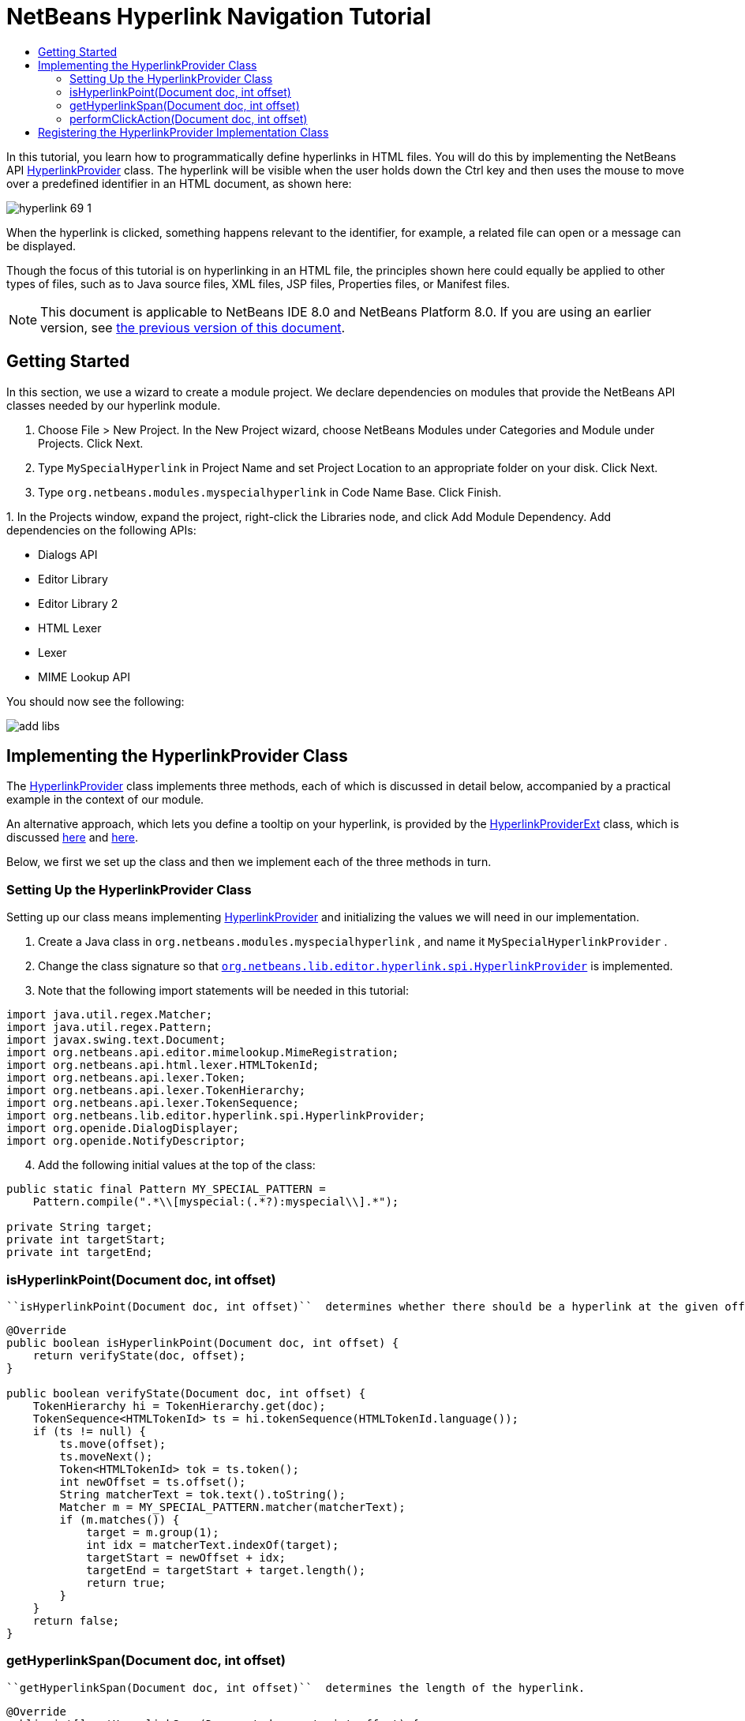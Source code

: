 // 
//     Licensed to the Apache Software Foundation (ASF) under one
//     or more contributor license agreements.  See the NOTICE file
//     distributed with this work for additional information
//     regarding copyright ownership.  The ASF licenses this file
//     to you under the Apache License, Version 2.0 (the
//     "License"); you may not use this file except in compliance
//     with the License.  You may obtain a copy of the License at
// 
//       http://www.apache.org/licenses/LICENSE-2.0
// 
//     Unless required by applicable law or agreed to in writing,
//     software distributed under the License is distributed on an
//     "AS IS" BASIS, WITHOUT WARRANTIES OR CONDITIONS OF ANY
//     KIND, either express or implied.  See the License for the
//     specific language governing permissions and limitations
//     under the License.
//

= NetBeans Hyperlink Navigation Tutorial
:jbake-type: platform-tutorial
:jbake-tags: tutorials 
:jbake-status: published
:syntax: true
:source-highlighter: pygments
:toc: left
:toc-title:
:icons: font
:experimental:
:description: NetBeans Hyperlink Navigation Tutorial - Apache NetBeans
:keywords: Apache NetBeans Platform, Platform Tutorials, NetBeans Hyperlink Navigation Tutorial

In this tutorial, you learn how to programmatically define hyperlinks in HTML files. You will do this by implementing the NetBeans API  link:https://bits.netbeans.org/dev/javadoc/org-netbeans-modules-editor-lib/org/netbeans/lib/editor/hyperlink/spi/HyperlinkProvider.html[HyperlinkProvider] class. The hyperlink will be visible when the user holds down the Ctrl key and then uses the mouse to move over a predefined identifier in an HTML document, as shown here:


image::images/hyperlink-69-1.png[]

When the hyperlink is clicked, something happens relevant to the identifier, for example, a related file can open or a message can be displayed.

Though the focus of this tutorial is on hyperlinking in an HTML file, the principles shown here could equally be applied to other types of files, such as to Java source files, XML files, JSP files, Properties files, or Manifest files.

NOTE:  This document is applicable to NetBeans IDE 8.0 and NetBeans Platform 8.0. If you are using an earlier version, see  link:74/nbm-hyperlink.html[the previous version of this document].


== Getting Started

In this section, we use a wizard to create a module project. We declare dependencies on modules that provide the NetBeans API classes needed by our hyperlink module.


[start=1]
1. Choose File > New Project. In the New Project wizard, choose NetBeans Modules under Categories and Module under Projects. Click Next.

[start=2]
1. Type  ``MySpecialHyperlink``  in Project Name and set Project Location to an appropriate folder on your disk. Click Next.

[start=3]
1. Type  ``org.netbeans.modules.myspecialhyperlink``  in Code Name Base. Click Finish.

[start=4]
1. 
In the Projects window, expand the project, right-click the Libraries node, and click Add Module Dependency. Add dependencies on the following APIs:

* Dialogs API
* Editor Library
* Editor Library 2
* HTML Lexer
* Lexer
* MIME Lookup API

You should now see the following:


image::images/add-libs.png[]


== Implementing the HyperlinkProvider Class

The  link:https://bits.netbeans.org/dev/javadoc/org-netbeans-modules-editor-lib/org/netbeans/lib/editor/hyperlink/spi/HyperlinkProvider.html[HyperlinkProvider] class implements three methods, each of which is discussed in detail below, accompanied by a practical example in the context of our module.

An alternative approach, which lets you define a tooltip on your hyperlink, is provided by the  link:http://bits.netbeans.org/dev/javadoc/org-netbeans-modules-editor-lib/org/netbeans/lib/editor/hyperlink/spi/HyperlinkProviderExt.html[HyperlinkProviderExt] class, which is discussed  link:https://blogs.oracle.com/geertjan/entry/hyperlink_for_freemarker[here] and  link:https://blogs.oracle.com/geertjan/entry/jump_to_declaration_for_freemarker[here].

Below, we first we set up the class and then we implement each of the three methods in turn.


=== Setting Up the HyperlinkProvider Class

Setting up our class means implementing  link:https://bits.netbeans.org/dev/javadoc/org-netbeans-modules-editor-lib/org/netbeans/lib/editor/hyperlink/spi/HyperlinkProvider.html[HyperlinkProvider] and initializing the values we will need in our implementation.


[start=1]
1. Create a Java class in  ``org.netbeans.modules.myspecialhyperlink`` , and name it  ``MySpecialHyperlinkProvider`` .

[start=2]
1. Change the class signature so that  `` link:http://bits.netbeans.org/dev/javadoc/org-netbeans-modules-editor-lib/org/netbeans/lib/editor/hyperlink/spi/HyperlinkProvider.html[org.netbeans.lib.editor.hyperlink.spi.HyperlinkProvider]``  is implemented.

[start=3]
1. Note that the following import statements will be needed in this tutorial:

[source,java]
----

import java.util.regex.Matcher;
import java.util.regex.Pattern;
import javax.swing.text.Document;
import org.netbeans.api.editor.mimelookup.MimeRegistration;
import org.netbeans.api.html.lexer.HTMLTokenId;
import org.netbeans.api.lexer.Token;
import org.netbeans.api.lexer.TokenHierarchy;
import org.netbeans.api.lexer.TokenSequence;
import org.netbeans.lib.editor.hyperlink.spi.HyperlinkProvider;
import org.openide.DialogDisplayer;
import org.openide.NotifyDescriptor;
----


[start=4]
1. Add the following initial values at the top of the class:

[source,java]
----

public static final Pattern MY_SPECIAL_PATTERN =
    Pattern.compile(".*\\[myspecial:(.*?):myspecial\\].*");

private String target;
private int targetStart;
private int targetEnd;
----


=== isHyperlinkPoint(Document doc, int offset)

 ``isHyperlinkPoint(Document doc, int offset)``  determines whether there should be a hyperlink at the given offset within the given document.


[source,java]
----

@Override
public boolean isHyperlinkPoint(Document doc, int offset) {
    return verifyState(doc, offset);
}

public boolean verifyState(Document doc, int offset) {
    TokenHierarchy hi = TokenHierarchy.get(doc);
    TokenSequence<HTMLTokenId> ts = hi.tokenSequence(HTMLTokenId.language());
    if (ts != null) {
        ts.move(offset);
        ts.moveNext();
        Token<HTMLTokenId> tok = ts.token();
        int newOffset = ts.offset();
        String matcherText = tok.text().toString();
        Matcher m = MY_SPECIAL_PATTERN.matcher(matcherText);
        if (m.matches()) {
            target = m.group(1);
            int idx = matcherText.indexOf(target);
            targetStart = newOffset + idx;
            targetEnd = targetStart + target.length();
            return true;
        }
    }
    return false;
}
----


=== getHyperlinkSpan(Document doc, int offset)

 ``getHyperlinkSpan(Document doc, int offset)``  determines the length of the hyperlink.


[source,java]
----

@Override
public int[] getHyperlinkSpan(Document document, int offset) {
    if (verifyState(document, offset)) {
        return new int[]{targetStart, targetEnd};
    } else {
        return null;
    }
}
----


=== performClickAction(Document doc, int offset)

 ``performClickAction(Document doc, int offset)``  determines what happens when the hyperlink is clicked. In general, a document should open, the cursor should move to a certain place in a document, or both. Here a simple message is displayed with the identified special content:


[source,java]
----

@Override
public void performClickAction(Document document, int offset) {
    if (verifyState(document, offset)) {
        NotifyDescriptor.Message msg = new NotifyDescriptor.Message(target);
        DialogDisplayer.getDefault().notify(msg);
    }
}
----


== Registering the HyperlinkProvider Implementation Class

Finally, you need to register the hyperlink provider implementation class. Do this via the class-level annotation shown in the highlighted line in the completed Java source below:


[source,java]
----

package org.netbeans.modules.myspecialhyperlink;

import java.util.regex.Matcher;
import java.util.regex.Pattern;
import javax.swing.text.Document;
import org.netbeans.api.editor.mimelookup.MimeRegistration;
import org.netbeans.api.html.lexer.HTMLTokenId;
import org.netbeans.api.lexer.Token;
import org.netbeans.api.lexer.TokenHierarchy;
import org.netbeans.api.lexer.TokenSequence;
import org.netbeans.lib.editor.hyperlink.spi.HyperlinkProvider;
import org.openide.DialogDisplayer;
import org.openide.NotifyDescriptor;

*@MimeRegistration(mimeType = "text/html", service = HyperlinkProvider.class)*
public class MySpecialHyperlinkProvider implements HyperlinkProvider {

    public static final Pattern MY_SPECIAL_PATTERN =
            Pattern.compile(".*\\[myspecial:(.*?):myspecial\\].*");
    private String target;
    private int targetStart;
    private int targetEnd;

    @Override
    public boolean isHyperlinkPoint(Document doc, int offset) {
        return verifyState(doc, offset);
    }

    public boolean verifyState(Document doc, int offset) {
        TokenHierarchy hi = TokenHierarchy.get(doc);
        TokenSequence<HTMLTokenId> ts = hi.tokenSequence(HTMLTokenId.language());
        if (ts != null) {
            ts.move(offset);
            ts.moveNext();
            Token<HTMLTokenId> tok = ts.token();
            int newOffset = ts.offset();
            String matcherText = tok.text().toString();
            Matcher m = MY_SPECIAL_PATTERN.matcher(matcherText);
            if (m.matches()) {
                target = m.group(1);
                int idx = matcherText.indexOf(target);
                targetStart = newOffset + idx;
                targetEnd = targetStart + target.length();
                return true;
            }
        }
        return false;
    }

    @Override
    public int[] getHyperlinkSpan(Document document, int offset) {
        if (verifyState(document, offset)) {
            return new int[]{targetStart, targetEnd};
        } else {
            return null;
        }
    }

    @Override
    public void performClickAction(Document document, int offset) {
        if (verifyState(document, offset)) {
            NotifyDescriptor.Message msg = new NotifyDescriptor.Message(target);
            DialogDisplayer.getDefault().notify(msg);
        }
    }
    
}
----

If you create a hyperlink for a different MIME type, you need to change the  ``text/html``  folder in the annotation above to the appropriate MIME type. Read  link:http://blogs.oracle.com/geertjan/entry/hyperlink_in_a_plain_text[Hyperlink in a Plain Text File] to learn about a different implementation of the above class.

Now that the HyperlinkProvider is registered, you can run the module and try out your new hyperlinks, with this result:


image::images/hyperlink-69-1.png[]

link:http://netbeans.apache.org/community/mailing-lists.html[Send Us Your Feedback]
